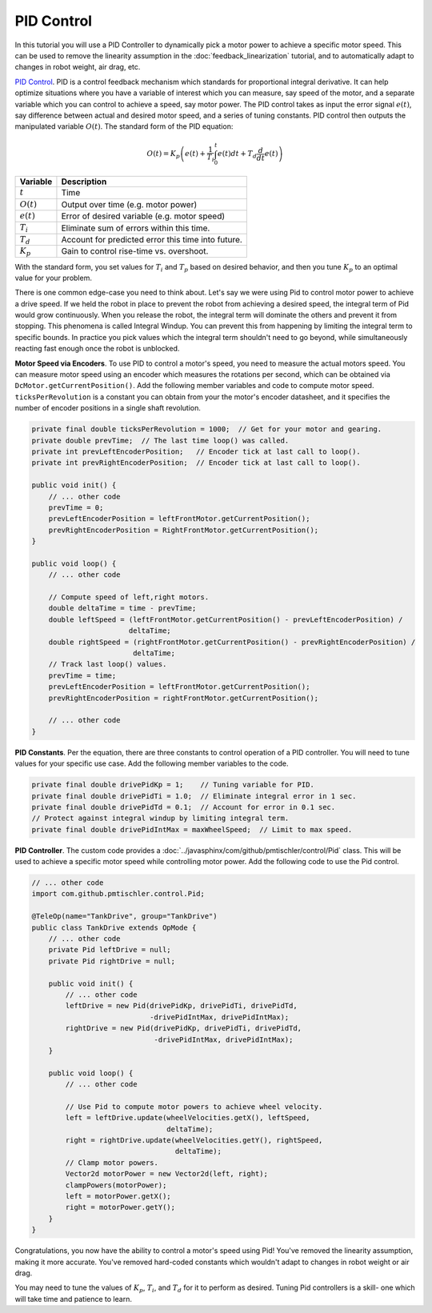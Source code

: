 PID Control
===========

In this tutorial you will use a PID Controller to dynamically pick a motor
power to achieve a specific motor speed. This can be used to remove the
linearity assumption in the :doc:`feedback_linearization` tutorial, and to
automatically adapt to changes in robot weight, air drag, etc.

`PID Control <https://en.wikipedia.org/wiki/PID_controller>`__. PID is a
control feedback mechanism which standards for proportional integral
derivative. It can help optimize situations where you have a variable of
interest which you can measure, say speed of the motor, and a separate variable
which you can control to achieve a speed, say motor power. The PID control
takes as input the error signal :math:`e(t)`, say difference between actual and
desired motor speed, and a series of tuning constants. PID control then outputs
the manipulated variable :math:`O(t)`. The standard form of the PID equation:

.. math::

    O(t) = K_p \left ( e(t) + \frac{1}{T_i} \int_{0}^{t} e(t) dt + T_d \frac{d}{dt} e(t) \right )

============ ==================================================
Variable     Description
============ ==================================================
:math:`t`    Time
:math:`O(t)` Output over time (e.g. motor power)
:math:`e(t)` Error of desired variable (e.g. motor speed)
:math:`T_i`  Eliminate sum of errors within this time.
:math:`T_d`  Account for predicted error this time into future.
:math:`K_p`  Gain to control rise-time vs. overshoot.
============ ==================================================

With the standard form, you set values for :math:`T_i` and :math:`T_p` based on
desired behavior, and then you tune :math:`K_p` to an optimal value for your
problem.

There is one common edge-case you need to think about. Let's say we were using
Pid to control motor power to achieve a drive speed. If we held the robot in
place to prevent the robot from achieving a desired speed, the integral term of
Pid would grow continuously. When you release the robot, the integral term will
dominate the others and prevent it from stopping. This phenomena is called
Integral Windup. You can prevent this from happening by limiting the integral
term to specific bounds. In practice you pick values which the integral term
shouldn't need to go beyond, while simultaneously reacting fast enough once the
robot is unblocked.

**Motor Speed via Encoders**.  To use PID to control a motor's speed, you need
to measure the actual motors speed. You can measure motor speed using an
encoder which measures the rotations per second, which can be obtained via
``DcMotor.getCurrentPosition()``. Add the following member variables and code
to compute motor speed. ``ticksPerRevolution`` is a constant you can obtain
from your the motor's encoder datasheet, and it specifies the number of encoder
positions in a single shaft revolution.

.. code-block:: java

    private final double ticksPerRevolution = 1000;  // Get for your motor and gearing.
    private double prevTime;  // The last time loop() was called.
    private int prevLeftEncoderPosition;   // Encoder tick at last call to loop().
    private int prevRightEncoderPosition;  // Encoder tick at last call to loop().

    public void init() {
        // ... other code
        prevTime = 0;
        prevLeftEncoderPosition = leftFrontMotor.getCurrentPosition();
        prevRightEncoderPosition = RightFrontMotor.getCurrentPosition();
    }

    public void loop() {
        // ... other code

        // Compute speed of left,right motors.
        double deltaTime = time - prevTime;
        double leftSpeed = (leftFrontMotor.getCurrentPosition() - prevLeftEncoderPosition) /
                           deltaTime;
        double rightSpeed = (rightFrontMotor.getCurrentPosition() - prevRightEncoderPosition) /
                            deltaTime;
        // Track last loop() values.
        prevTime = time;
        prevLeftEncoderPosition = leftFrontMotor.getCurrentPosition();
        prevRightEncoderPosition = rightFrontMotor.getCurrentPosition();

        // ... other code
    }

**PID Constants**. Per the equation, there are three constants to control
operation of a PID controller. You will need to tune values for your specific
use case. Add the following member variables to the code.

.. code-block:: java

    private final double drivePidKp = 1;    // Tuning variable for PID.
    private final double drivePidTi = 1.0;  // Eliminate integral error in 1 sec.
    private final double drivePidTd = 0.1;  // Account for error in 0.1 sec.
    // Protect against integral windup by limiting integral term.
    private final double drivePidIntMax = maxWheelSpeed;  // Limit to max speed.

**PID Controller**. The custom code provides a
:doc:`../javasphinx/com/github/pmtischler/control/Pid` class. This will be used
to achieve a specific motor speed while controlling motor power. Add the
following code to use the Pid control.

.. code-block:: java

    // ... other code
    import com.github.pmtischler.control.Pid;

    @TeleOp(name="TankDrive", group="TankDrive")
    public class TankDrive extends OpMode {
        // ... other code
        private Pid leftDrive = null;
        private Pid rightDrive = null;

        public void init() {
            // ... other code
            leftDrive = new Pid(drivePidKp, drivePidTi, drivePidTd,
                                -drivePidIntMax, drivePidIntMax);
            rightDrive = new Pid(drivePidKp, drivePidTi, drivePidTd,
                                 -drivePidIntMax, drivePidIntMax);
        }

        public void loop() {
            // ... other code

            // Use Pid to compute motor powers to achieve wheel velocity.
            left = leftDrive.update(wheelVelocities.getX(), leftSpeed,
                                    deltaTime);
            right = rightDrive.update(wheelVelocities.getY(), rightSpeed,
                                      deltaTime);
            // Clamp motor powers.
            Vector2d motorPower = new Vector2d(left, right);
            clampPowers(motorPower);
            left = motorPower.getX();
            right = motorPower.getY();
        }
    }

Congratulations, you now have the ability to control a motor's speed using Pid!
You've removed the linearity assumption, making it more accurate. You've
removed hard-coded constants which wouldn't adapt to changes in robot weight or
air drag.

You may need to tune the values of :math:`K_p`, :math:`T_i`, and :math:`T_d`
for it to perform as desired. Tuning Pid controllers is a skill- one which will
take time and patience to learn.
